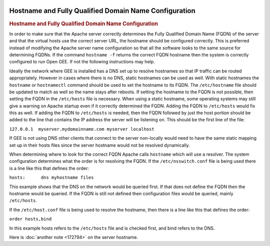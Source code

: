 |Google logo|

======================================================
Hostname and Fully Qualified Domain Name Configuration
======================================================

.. container::

   .. container:: content

      .. rubric:: Hostname and Fully Qualified Domain Name Configuration

      In order to make sure that the Apache server correctly determines
      the Fully Qualified Domain Name (FQDN) of the server and that the
      virtual hosts use the correct server URL, the hostname should be
      configured correctly. This is preferred instead of modifying the
      Apache server name configuration so that all the software looks to
      the same source for determining FQDNs. If the command
      ``hostname -f`` returns the correct FQDN hostname then the system
      is correctly configured to run Open GEE. If not the following
      instructions may help.

      Ideally the network where GEE is installed has a DNS set up to
      resolve hostnames so that IP traffic can be routed appropriately.
      However in cases where there is no DNS, static hostnames can be
      used as well. With static hostnames the ``hostname`` or
      ``hostnamectl`` command should be used to set the hostname to its
      FQDN. The ``/etc/hostname`` file should be updated to match as
      well so the name stays after reboots. If setting the hostname to
      the FQDN is not possible, then setting the FQDN in the
      ``/etc/hosts`` file is necessary. When using a static hostname,
      some operating systems may still give a warning on Apache startup
      even if it correctly determined the FQDN. Adding the FQDN to
      ``/etc/hosts`` would fix this as well. If adding the FQDN to
      ``/etc/hosts`` is needed, then the FQDN followed by just the host
      portion should be added to the line that contains the IP address
      the server will be listening on. This should be the first line of
      the file:

      ``127.0.0.1  myserver.mydomainname.com myserver localhost``

      If GEE is not using DNS other clients that connect to the server
      non-locally would need to have the same static mapping set up in
      their hosts files since the server hostname would not be resolved
      dynamically.

      When determining where to look for the correct FQDN Apache calls
      ``hostname`` which will use a resolver. The system configuration
      determines what the order is for resolving the FQDN. If the
      ``/etc/nsswitch.conf`` file is being used there is a line like
      this that defines the order:

      ``hosts:      dns myhostname files``

      This example shows that the DNS on the network would be queried
      first. If that does not define the FQDN then the hostname would be
      queried. If the FQDN is still not defined then configuration files
      would be queried, mainly ``/etc/hosts``.

      If the ``/etc/host.conf`` file is being used to resolve the
      hostname, then there is a line like this that defines the order:

      ``order hosts,bind``

      In this example hosts refers to the ``/etc/hosts`` file and is
      checked first, and bind refers to the DNS.

      Here is :doc:`another note <172794>` on the server
      hostname.

.. |Google logo| image:: ../../art/common/googlelogo_color_260x88dp.png
   :width: 130px
   :height: 44px
